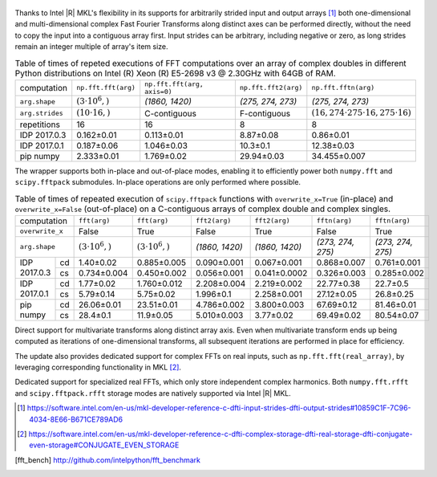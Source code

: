 .. figure:: fft/FFT_perf_percent_native_u2.png

Thanks to Intel |R| MKL's flexibility in its supports for arbitrarily strided input and output arrays [1]_ both one-dimensional and
multi-dimensional complex Fast Fourier Transforms along distinct axes can be performed directly, without the need to copy the input
into a contiguous array first. Input strides can be arbitrary, including negative or zero, as long strides remain an 
integer multiple of array's item size.

.. raw:: latex

   \setlength{\tablewidth}{1.5\linewidth}

.. table:: Table of times of repeted executions of FFT computations over an array of complex doubles in different Python distributions on Intel (R) Xeon (R) E5-2698 v3 @ 2.30GHz with 64GB of RAM.
   :class: w

   +-----------------+-------------------------+-----------------------------+-----------------------------+----------------------------------------------------+
   | computation     | ``np.fft.fft(arg)``     | ``np.fft.fft(arg, axis=0)`` | ``np.fft.fft2(arg)``        | ``np.fft.fftn(arg)``                               |
   +-----------------+-------------------------+-----------------------------+-----------------------------+----------------------------------------------------+
   | ``arg.shape``   | :math:`(3 \cdot 10^6,)` |  `(1860, 1420)`             |  `(275, 274, 273)`          | `(275, 274, 273)`                                  |
   +-----------------+-------------------------+-----------------------------+-----------------------------+----------------------------------------------------+
   | ``arg.strides`` | :math:`(10 \cdot 16,)`  |  C-contiguous               |  F-contiguous               | :math:`(16, 274 \cdot 275 \cdot 16, 275 \cdot 16)` |
   +-----------------+-------------------------+-----------------------------+-----------------------------+----------------------------------------------------+
   | repetitions     |  16                     |  16                         |  8                          | 8                                                  |
   +-----------------+-------------------------+-----------------------------+-----------------------------+----------------------------------------------------+
   | IDP 2017.0.3    | 0.162 |+-| 0.01         |  0.113 |+-| 0.01            |  8.87 |+-| 0.08             | 0.86  |+-| 0.01                                    |
   +-----------------+-------------------------+-----------------------------+-----------------------------+----------------------------------------------------+
   | IDP 2017.0.1    | 0.187 |+-| 0.06         |  1.046 |+-| 0.03            |  10.3   |+-| 0.1            | 12.38  |+-| 0.03                                   |
   +-----------------+-------------------------+-----------------------------+-----------------------------+----------------------------------------------------+
   | pip numpy       | 2.333 |+-| 0.01         |  1.769 |+-| 0.02            |  29.94  |+-| 0.03           | 34.455 |+-| 0.007                                  |
   +-----------------+-------------------------+-----------------------------+-----------------------------+----------------------------------------------------+


The wrapper supports both in-place and out-of-place modes, enabling it to efficiently power both ``numpy.fft`` and 
``scipy.fftpack`` submodules. In-place operations are only performed where possible.

.. provide charts comparing timings of in-place and out-of-place FFT computations
.. provide charts comparing timings of in-place operations in update 2|3 vs. update 1

.. table:: Table of times of repeated execution of ``scipy.fftpack`` functions with ``overwrite_x=True`` (in-place) and ``overwrite_x=False`` (out-of-place) on a C-contiguous arrays of complex double and complex singles.
   :class: w

   +-----------------+-------------------------+-------------------------+-----------------+-----------------+-------------------+-------------------+
   | computation     | ``fft(arg)``            | ``fft(arg)``            | ``fft2(arg)``   |  ``fft2(arg)``  |  ``fftn(arg)``    |    ``fftn(arg)``  |
   +-----------------+-------------------------+-------------------------+-----------------+-----------------+-------------------+-------------------+
   | ``overwrite_x`` | False                   |  True                   |  False          |  True           |  False            |      True         |
   +-----------------+-------------------------+-------------------------+-----------------+-----------------+-------------------+-------------------+
   | ``arg.shape``   | :math:`(3 \cdot 10^6,)` | :math:`(3 \cdot 10^6,)` | `(1860, 1420)`  | `(1860, 1420)`  | `(273, 274, 275)` | `(273, 274, 275)` |
   +-------------+---+-------------------------+-------------------------+-----------------+-----------------+-------------------+-------------------+
   |             |cd | 1.40 |+-| 0.02          | 0.885 |+-| 0.005        | 0.090 |+-| 0.001| 0.067 |+-| 0.001| 0.868 |+-| 0.007  | 0.761 |+-| 0.001  |
   | IDP 2017.0.3+---+-------------------------+-------------------------+-----------------+-----------------+-------------------+-------------------+
   |             |cs | 0.734 |+-| 0.004        | 0.450 |+-| 0.002        | 0.056 |+-| 0.001|0.041 |+-| 0.0002| 0.326 |+-| 0.003  | 0.285 |+-| 0.002  |
   +-------------+---+-------------------------+-------------------------+-----------------+-----------------+-------------------+-------------------+
   |             |cd | 1.77 |+-| 0.02          | 1.760 |+-| 0.012        | 2.208 |+-| 0.004| 2.219 |+-| 0.002| 22.77 |+-| 0.38   | 22.7  |+-| 0.5    |
   | IDP 2017.0.1+---+-------------------------+-------------------------+-----------------+-----------------+-------------------+-------------------+
   |             |cs | 5.79 |+-| 0.14          | 5.75 |+-| 0.02          | 1.996 |+-| 0.1  | 2.258 |+-| 0.001| 27.12 |+-| 0.05   | 26.8  |+-| 0.25   |
   +-------------+---+-------------------------+-------------------------+-----------------+-----------------+-------------------+-------------------+
   |             |cd | 26.06 |+-| 0.01         | 23.51 |+-| 0.01         | 4.786 |+-| 0.002| 3.800 |+-| 0.003| 67.69 |+-| 0.12   | 81.46 |+-| 0.01   |
   | pip numpy   +---+-------------------------+-------------------------+-----------------+-----------------+-------------------+-------------------+
   |             |cs | 28.4 |+-| 0.1           | 11.9 |+-| 0.05          | 5.010 |+-| 0.003| 3.77  |+-| 0.02 | 69.49 |+-| 0.02   | 80.54 |+-| 0.07   |
   +-------------+---+-------------------------+-------------------------+-----------------+-----------------+-------------------+-------------------+


Direct support for multivariate transforms along distinct array axis. Even when multivariate transform 
ends up being computed as iterations of one-dimensional transforms, all subsequent iterations are performed 
in place for efficiency.

The update also provides dedicated support for complex FFTs on real inputs, such as ``np.fft.fft(real_array)``,
by leveraging corresponding functionality in MKL [2]_.

.. Illustrate the point that this became faster

Dedicated support for specialized real FFTs, which only store independent complex harmonics.
Both ``numpy.fft.rfft`` and ``scipy.fftpack.rfft`` storage  modes are natively supported via
Intel |R| MKL.

.. show rfft is faster in update 2 relative to update 1


.. |+-| unicode:: 0x00B1 .. plus-minus sign
   :trim:

.. [1] https://software.intel.com/en-us/mkl-developer-reference-c-dfti-input-strides-dfti-output-strides#10859C1F-7C96-4034-8E66-B671CE789AD6
.. [2] https://software.intel.com/en-us/mkl-developer-reference-c-dfti-complex-storage-dfti-real-storage-dfti-conjugate-even-storage#CONJUGATE_EVEN_STORAGE
.. [fft_bench] http://github.com/intelpython/fft_benchmark
